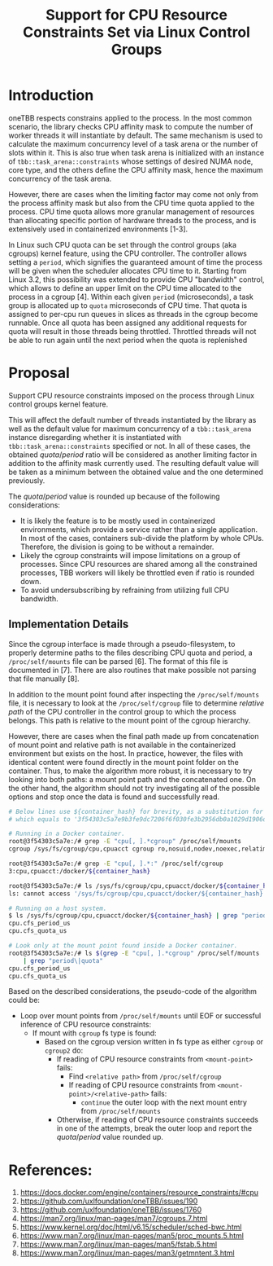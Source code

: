#+TITLE: Support for CPU Resource Constraints Set via Linux Control Groups

* Introduction

oneTBB respects constrains applied to the process. In the most common scenario, the library checks
CPU affinity mask to compute the number of worker threads it will instantiate by default. The same
mechanism is used to calculate the maximum concurrency level of a task arena or the number of slots
within it. This is also true when task arena is initialized with an instance of
=tbb::task_arena::constraints= whose settings of desired NUMA node, core type, and the others define
the CPU affinity mask, hence the maximum concurrency of the task arena.

However, there are cases when the limiting factor may come not only from the process affinity mask
but also from the CPU time quota applied to the process. CPU time quota allows more granular
management of resources than allocating specific portion of hardware threads to the process, and is
extensively used in containerized environments [1-3].

In Linux such CPU quota can be set through the control groups (aka cgroups) kernel feature, using
the CPU controller. The controller allows setting a =period=, which signifies the guaranteed amount
of time the process will be given when the scheduler allocates CPU time to it. Starting from Linux
3.2, this possibility was extended to provide CPU "bandwidth" control, which allows to define an
upper limit on the CPU time allocated to the process in a cgroup [4]. Within each given =period=
(microseconds), a task group is allocated up to =quota= microseconds of CPU time. That quota is
assigned to per-cpu run queues in slices as threads in the cgroup become runnable. Once all quota
has been assigned any additional requests for quota will result in those threads being throttled.
Throttled threads will not be able to run again until the next period when the quota is replenished
[5].

Therefore, simultaneously running more threads than the $quota / period$ will make additional
requests for allocation of CPU time to these threads, which will not be satisfied due to limitations
imposed on the process. As a result, the process will experience symptoms similar to those when
oversubscribing the system. Limiting the number of threads to the value from the formula above
avoids oversubscribing the platform and restores the performance. See [[speedup-chart.png][the chart]].

#+CAPTION: Speedup over sequential run of Pi oneTBB example when CPU resources are limited
#+NAME: speedup-chart.png
#+ATTR_HTML: :align center :width 800px
[[./speedup-chart.png]]

The interface for kernel's cgroups is provided through a pseudo-filesystem called cgroupfs. There
are two versions of cgroup which differ particularly in the formats of the files and their paths in
the pseudo-filesystem. For example, the CPU controller =quota= and =period= for the cgroup v1
interface can be found in =cpu.cfs_quota_us= and =cpu.cfs_period_us= files, while for the cgroup v2
they are separated by a whitespace and written in =cpu.max= file. The value of =-1= for the quota in
the cgroup v1 or =max= for the cgroup v2 indicates that the processes within such a group do not
have any bandwidth restriction in place.

Although more and more Linux-based distributions of operating systems support cgroup version two,
there are relevant OSes that implement only the first version of the cgroup interface. In addition,
modern Linux kernels allow to use different cgroup versions simultaneously, by connecting various
controllers that exist in both versions to either one or the other cgroup interface. This makes it
important to support both cgroup versions.

* Proposal

Support CPU resource constraints imposed on the process through Linux control groups kernel feature.

This will affect the default number of threads instantiated by the library as well as the default
value for maximum concurrency of a =tbb::task_arena= instance disregarding whether it is
instantiated with =tbb::task_arena::constraints= specified or not. In all of these cases, the
obtained $quota / period$ ratio will be considered as another limiting factor in addition to the
affinity mask currently used. The resulting default value will be taken as a minimum between the
obtained value and the one determined previously.

The $quota / period$ value is rounded up because of the following considerations:
- It is likely the feature is to be mostly used in containerized environments, which provide a
  service rather than a single application. In most of the cases, containers sub-divide the platform
  by whole CPUs. Therefore, the division is going to be without a remainder.
- Likely the cgroup constraints will impose limitations on a group of processes. Since CPU resources
  are shared among all the constrained processes, TBB workers will likely be throttled even if ratio
  is rounded down.
- To avoid undersubscribing by refraining from utilizing full CPU bandwidth.

** Implementation Details

Since the cgroup interface is made through a pseudo-filesystem, to properly determine paths to the
files describing CPU quota and period, a =/proc/self/mounts= file can be parsed [6]. The format of
this file is documented in [7]. There are also routines that make possible not parsing that file
manually [8].

In addition to the mount point found after inspecting the =/proc/self/mounts= file, it is necessary
to look at the =/proc/self/cgroup= file to determine /relative path/ of the CPU controller in the
control group to which the process belongs. This path is relative to the mount point of the cgroup
hierarchy.

However, there are cases when the final path made up from concatenation of mount point and relative
path is not available in the containerized environment but exists on the host. In practice, however,
the files with identical content were found directly in the mount point folder on the container.
Thus, to make the algorithm more robust, it is necessary to try looking into both paths: a mount
point path and the concatenated one. On the other hand, the algorithm should not try investigating
all of the possible options and stop once the data is found and successfully read.

#+begin_src bash
  # Below lines use ${container_hash} for brevity, as a substitution for the actual container hash,
  # which equals to '3f54303c5a7e9b3fe9dc7206f6f030fe3b2956db0a1029d1906d742bcc03a7e0' in this example

  # Running in a Docker container.
  root@3f54303c5a7e:/# grep -E "cpu[, ].*cgroup" /proc/self/mounts
  cgroup /sys/fs/cgroup/cpu,cpuacct cgroup ro,nosuid,nodev,noexec,relatime,cpu,cpuacct 0 0

  root@3f54303c5a7e:/# grep -E "cpu[, ].*:" /proc/self/cgroup
  3:cpu,cpuacct:/docker/${container_hash}

  root@3f54303c5a7e:/# ls /sys/fs/cgroup/cpu,cpuacct/docker/${container_hash}
  ls: cannot access '/sys/fs/cgroup/cpu,cpuacct/docker/${container_hash}': No such file or directory

  # Running on a host system.
  $ ls /sys/fs/cgroup/cpu,cpuacct/docker/${container_hash} | grep "period\|quota"
  cpu.cfs_period_us
  cpu.cfs_quota_us

  # Look only at the mount point found inside a Docker container.
  root@3f54303c5a7e:/# ls $(grep -E "cpu[, ].*cgroup" /proc/self/mounts | cut -d" " -f2) \
      | grep "period\|quota"
  cpu.cfs_period_us
  cpu.cfs_quota_us
#+end_src

Based on the described considerations, the pseudo-code of the algorithm could be:

- Loop over mount points from =/proc/self/mounts= until EOF or successful inference of CPU resource
  constraints:
  - If mount with =cgroup= fs type is found:
    - Based on the cgroup version written in fs type as either =cgroup= or =cgroup2= do:
      - If reading of CPU resource constraints from =<mount-point>= fails:
        - Find =<relative path>= from =/proc/self/cgroup=
        - If reading of CPU resource constraints from =<mount-point>/<relative-path>= fails:
          - =continue= the outer loop with the next mount entry from =/proc/self/mounts=
      - Otherwise, if reading of CPU resource constraints succeeds in one of the attempts, break the
        outer loop and report the $quota / period$ value rounded up.


* References:

1. https://docs.docker.com/engine/containers/resource_constraints/#cpu
2. https://github.com/uxlfoundation/oneTBB/issues/190
3. https://github.com/uxlfoundation/oneTBB/issues/1760
4. https://man7.org/linux/man-pages/man7/cgroups.7.html
5. https://www.kernel.org/doc/html/v6.15/scheduler/sched-bwc.html
6. https://www.man7.org/linux/man-pages/man5/proc_mounts.5.html
7. https://www.man7.org/linux/man-pages/man5/fstab.5.html
8. https://www.man7.org/linux/man-pages/man3/getmntent.3.html
